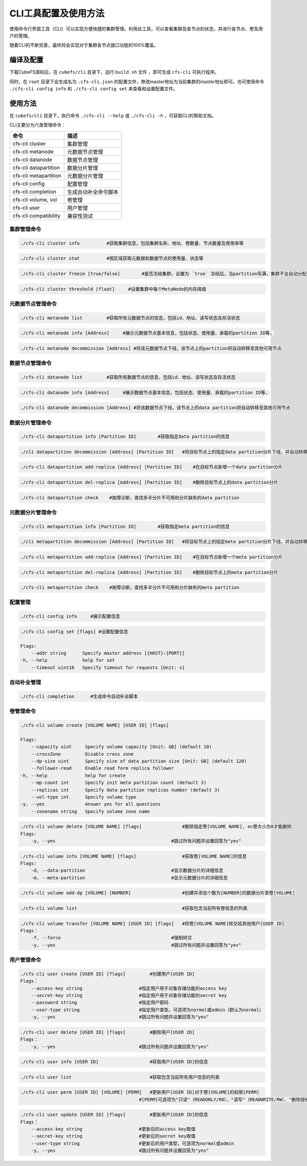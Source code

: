 CLI工具配置及使用方法
====================

使用命令行界面工具（CLI）可以实现方便快捷的集群管理。利用此工具，可以查看集群及各节点的状态，并进行各节点、卷及用户的管理。

随着CLI的不断完善，最终将会实现对于集群各节点接口功能的100%覆盖。

编译及配置
----------

下载CubeFS源码后，在 ``cubefs/cli`` 目录下，运行 ``build.sh`` 文件 ，即可生成 ``cfs-cli`` 可执行程序。

同时，在 ``root`` 目录下会生成名为 ``.cfs-cli.json`` 的配置文件，修改master地址为当前集群的master地址即可。也可使用命令 ``./cfs-cli config info`` 和 ``./cfs-cli config set`` 来查看和设置配置文件。

使用方法
---------

在 ``cubefs/cli`` 目录下，执行命令 ``./cfs-cli --help`` 或 ``./cfs-cli -h`` ，可获取CLI的帮助文档。

CLI主要分为六类管理命令：

.. csv-table::
   :header: "命令", "描述"

   "cfs-cli cluster", "集群管理"
   "cfs-cli metanode", "元数据节点管理"
   "cfs-cli datanode", "数据节点管理"
   "cfs-cli datapartition", "数据分片管理"
   "cfs-cli metapartition", "元数据分片管理"
   "cfs-cli config", "配置管理"
   "cfs-cli completion", "生成自动补全命令脚本"
   "cfs-cli volume, vol", "卷管理"
   "cfs-cli user", "用户管理"
   "cfs-cli compatibility", "兼容性测试"

集群管理命令
>>>>>>>>>>>>>

.. code-block:: bash

    ./cfs-cli cluster info          #获取集群信息，包括集群名称、地址、卷数量、节点数量及使用率等

.. code-block:: bash

    ./cfs-cli cluster stat          #按区域获取元数据和数据节点的使用量、状态等

.. code-block:: bash

    ./cfs-cli cluster freeze [true/false]        #是否冻结集群，设置为 `true` 冻结后，当partition写满，集群不会自动分配新的partition

.. code-block:: bash

    ./cfs-cli cluster threshold [float]     #设置集群中每个MetaNode的内存阈值


元数据节点管理命令
>>>>>>>>>>>>>>>>>

.. code-block:: bash

    ./cfs-cli metanode list         #获取所有元数据节点的信息，包括id、地址、读写状态及存活状态

.. code-block:: bash

    ./cfs-cli metanode info [Address]     #展示元数据节点基本信息，包括状态、使用量、承载的partition ID等，

.. code-block:: bash

    ./cfs-cli metanode decommission [Address] #将该元数据节点下线，该节点上的partition将自动转移至其他可用节点


数据节点管理命令
>>>>>>>>>>>>>>>>>

.. code-block:: bash

    ./cfs-cli datanode list         #获取所有数据节点的信息，包括id、地址、读写状态及存活状态

.. code-block:: bash

    ./cfs-cli datanode info [Address]     #展示数据节点基本信息，包括状态、使用量、承载的partition ID等，

.. code-block:: bash

    ./cfs-cli datanode decommission [Address] #将该数据节点下线，该节点上的data partition将自动转移至其他可用节点


数据分片管理命令
>>>>>>>>>>>>>>>>>

.. code-block:: bash

    ./cfs-cli datapartition info [Partition ID]        #获取指定data partition的信息

.. code-block:: bash

    ./cli datapartition decommission [Address] [Partition ID]   #将目标节点上的指定data partition分片下线，并自动转移至其他可用节点

.. code-block:: bash

    ./cfs-cli datapartition add-replica [Address] [Partition ID]    #在目标节点新增一个data partition分片

.. code-block:: bash

    ./cfs-cli datapartition del-replica [Address] [Partition ID]    #删除目标节点上的data partition分片

.. code-block:: bash

    ./cfs-cli datapartition check    #故障诊断，查找多半分片不可用和分片缺失的data partition


元数据分片管理命令
>>>>>>>>>>>>>>>>>

.. code-block:: bash

    ./cfs-cli metapartition info [Partition ID]        #获取指定meta partition的信息

.. code-block:: bash

    ./cli metapartition decommission [Address] [Partition ID]   #将目标节点上的指定meta partition分片下线，并自动转移至其他可用节点

.. code-block:: bash

    ./cfs-cli metapartition add-replica [Address] [Partition ID]    #在目标节点新增一个meta partition分片

.. code-block:: bash

    ./cfs-cli metapartition del-replica [Address] [Partition ID]    #删除目标节点上的meta partition分片

.. code-block:: bash

    ./cfs-cli metapartition check    #故障诊断，查找多半分片不可用和分片缺失的meta partition

配置管理
>>>>>>>>>>>>>>>>>>>

.. code-block:: bash

    ./cfs-cli config info     #展示配置信息

.. code-block:: bash

    ./cfs-cli config set [flags] #设置配置信息

    Flags:
        --addr string      Specify master address [{HOST}:{PORT}]
    -h, --help             help for set
        --timeout uint16   Specify timeout for requests [Unit: s]


自动补全管理
>>>>>>>>>>>>>>>>>>>

.. code-block:: bash

    ./cfs-cli completion      #生成命令自动补全脚本

卷管理命令
>>>>>>>>>>>>>>>>>

.. code-block:: bash

    ./cfs-cli volume create [VOLUME NAME] [USER ID] [flags]

    Flags:
        --capacity uint     Specify volume capacity [Unit: GB] (default 10)
        --crossZone         Disable cross zone
        --dp-size uint      Specify size of data partition size [Unit: GB] (default 120)
        --follower-read     Enable read form replica follower
    -h, --help              help for create
        --mp-count int      Specify init meta partition count (default 3)
        --replicas int      Specify data partition replicas number (default 3)
        --vol-type int      Specify volume type
    -y, --yes               Answer yes for all questions
        --zonename string   Specify volume zone name

.. code-block:: bash

    ./cfs-cli volume delete [VOLUME NAME] [flags]               #删除指定卷[VOLUME NAME], ec卷大小为0才能删除
    Flags:
        -y, --yes                                           #跳过所有问题并设置回答为"yes"

.. code-block:: bash

    ./cfs-cli volume info [VOLUME NAME] [flags]                 #获取卷[VOLUME NAME]的信息
    Flags:
        -d, --data-partition                                #显示数据分片的详细信息
        -m, --meta-partition                                #显示元数据分片的详细信息

.. code-block:: bash

    ./cfs-cli volume add-dp [VOLUME] [NUMBER]                   #创建并添加个数为[NUMBER]的数据分片至卷[VOLUME]

.. code-block:: bash

    ./cfs-cli volume list                                       #获取包含当前所有卷信息的列表

.. code-block:: bash

    ./cfs-cli volume transfer [VOLUME NAME] [USER ID] [flags]   #将卷[VOLUME NAME]转交给其他用户[USER ID]
    Flags：
        -f, --force                                         #强制转交
        -y, --yes                                           #跳过所有问题并设置回答为"yes"

用户管理命令
>>>>>>>>>>>>>>>>>

.. code-block:: bash

    ./cfs-cli user create [USER ID] [flags]         #创建用户[USER ID]
    Flags：
        --access-key string                     #指定用户用于对象存储功能的access key
        --secret-key string                     #指定用户用于对象存储功能的secret key
        --password string                       #指定用户密码
        --user-type string                      #指定用户类型，可选项为normal或admin（默认为normal）
        -y, --yes                               #跳过所有问题并设置回答为"yes"

.. code-block:: bash

    ./cfs-cli user delete [USER ID] [flags]         #删除用户[USER ID]
    Flags：
        -y, --yes                               #跳过所有问题并设置回答为"yes"

.. code-block:: bash

    ./cfs-cli user info [USER ID]                   #获取用户[USER ID]的信息

.. code-block:: bash

    ./cfs-cli user list                             #获取包含当前所有用户信息的列表

.. code-block:: bash

    ./cfs-cli user perm [USER ID] [VOLUME] [PERM]   #更新用户[USER ID]对于卷[VOLUME]的权限[PERM]
                                                #[PERM]可选项为"只读"（READONLY/RO）、"读写"（READWRITE/RW）、"删除授权"（NONE）

.. code-block:: bash

    ./cfs-cli user update [USER ID] [flags]         #更新用户[USER ID]的信息
    Flags：
        --access-key string                     #更新后的access key取值
        --secret-key string                     #更新后的secret key取值
        --user-type string                      #更新后的用户类型，可选项为normal或admin
        -y, --yes                               #跳过所有问题并设置回答为"yes"

